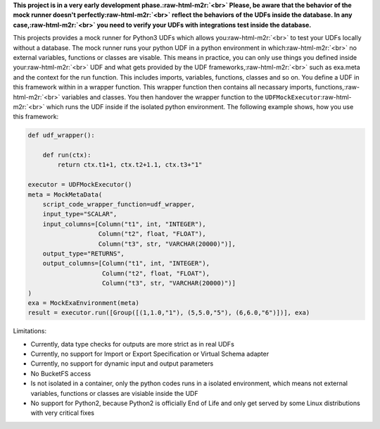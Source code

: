 .. role:: raw-html-m2r(raw)
   :format: html


**This project is in a very early development phase.\ :raw-html-m2r:`<br>`
Please, be aware that the behavior of the mock runner doesn't perfectly\ :raw-html-m2r:`<br>`
reflect the behaviors of the UDFs inside the database. In any case,\ :raw-html-m2r:`<br>`
you need to verify your UDFs with integrations test inside the database.**

This projects provides a mock runner for Python3 UDFs which allows you\ :raw-html-m2r:`<br>`
to test your UDFs locally without a database.
The mock runner runs your python UDF in a python environment in which\ :raw-html-m2r:`<br>`
no external variables, functions or classes are visable.
This means in practice, you can only use things you defined inside your\ :raw-html-m2r:`<br>`
UDF and what gets provided by the UDF frameworks,\ :raw-html-m2r:`<br>`
such as exa.meta and the context for the run function.
This includes imports, variables, functions, classes and so on.
You define a UDF in this framework within in a wrapper function.
This wrapper function then contains all necassary imports, functions,\ :raw-html-m2r:`<br>`
variables and classes.
You then handover the wrapper function to the ``UDFMockExecutor``\ :raw-html-m2r:`<br>`
which runs the UDF inside if the isolated python environment.
The following example shows, how you use this framework:

.. code-block::

   def udf_wrapper():

       def run(ctx):
           return ctx.t1+1, ctx.t2+1.1, ctx.t3+"1"

   executor = UDFMockExecutor()
   meta = MockMetaData(
       script_code_wrapper_function=udf_wrapper,
       input_type="SCALAR",
       input_columns=[Column("t1", int, "INTEGER"),
                      Column("t2", float, "FLOAT"),
                      Column("t3", str, "VARCHAR(20000)")],
       output_type="RETURNS",
       output_columns=[Column("t1", int, "INTEGER"),
                       Column("t2", float, "FLOAT"),
                       Column("t3", str, "VARCHAR(20000)")]
   )
   exa = MockExaEnvironment(meta)
   result = executor.run([Group([(1,1.0,"1"), (5,5.0,"5"), (6,6.0,"6")])], exa)

Limitations:


* Currently, data type checks for outputs are more strict as in real UDFs
* Currently, no support for Import or Export Specification or Virtual Schema adapter
* Currently, no support for dynamic input and output parameters
* No BucketFS access
* Is not isolated in a container, only the python codes runs in a isolated environment, which means not external variables, functions or classes are visiable inside the UDF
* No support for Python2, because Python2 is officially End of Life and only get served by some Linux distributions with very critical fixes
